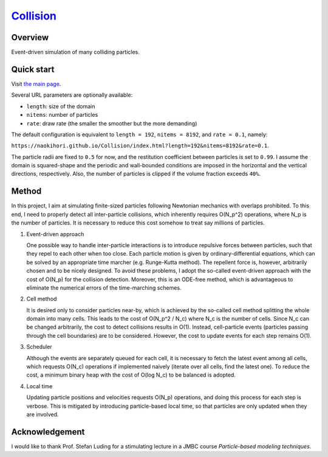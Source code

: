 ###############################################################
`Collision <https://naokihori.github.io/Collision/index.html>`_
###############################################################

|License| |LastCommit| |Deploy|

.. |License| image:: https://img.shields.io/github/license/NaokiHori/Collision
.. _License: https://opensource.org/licenses/MIT

.. |LastCommit| image:: https://img.shields.io/github/last-commit/NaokiHori/Collision/main
.. _LastCommit: https://github.com/NaokiHori/Collision/commits/main

.. |Deploy| image:: https://github.com/NaokiHori/Collision/actions/workflows/deploy.yml/badge.svg?branch=main
.. _Deploy: https://github.com/NaokiHori/Collision/actions/workflows/deploy.yml

.. image:: https://img.shields.io/badge/youtube-%23EE4831.svg?&style=for-the-badge&logo=youtube&logoColor=white
   :target: https://youtu.be/k8hbpa3CsCg
   :width: 10%

.. image:: https://github.com/NaokiHori/Collision/blob/main/thumbnail.jpg
   :target: https://youtu.be/k8hbpa3CsCg
   :width: 100%

********
Overview
********

Event-driven simulation of many colliding particles.

***********
Quick start
***********

Visit `the main page <https://naokihori.github.io/Collision/index.html>`_.

Several URL parameters are optionally available:

* ``length``: size of the domain

* ``nitems``: number of particles

* ``rate``: draw rate (the smaller the smoother but the more demanding)

The default configuration is equivalent to ``length = 192``, ``nitems = 8192``, and ``rate = 0.1``, namely:

``https://naokihori.github.io/Collision/index.html?length=192&nitems=8192&rate=0.1``.

The particle radii are fixed to ``0.5`` for now, and the restitution coefficient between particles is set to ``0.99``.
I assume the domain is squared-shape and the periodic and wall-bounded conditions are imposed in the horizontal and the vertical directions, respectively.
Also, the number of particles is clipped if the volume fraction exceeds ``40%``.

******
Method
******

In this project, I aim at simulating finite-sized particles following Newtonian mechanics with overlaps prohibited.
To this end, I need to properly detect all inter-particle collisions, which inherently requires O(N_p^2) operations, where N_p is the number of particles.
It is necessary to reduce this cost somehow to treat say millions of particles.

#. Event-driven approach

   One possible way to handle inter-particle interactions is to introduce repulsive forces between particles, such that they repel to each other when too close.
   Each particle motion is given by ordinary-differential equations, which can be solved by an appropriate time marcher (e.g. Runge-Kutta method).
   The repellent force is, however, arbitrarily chosen and to be nicely designed.
   To avoid these problems, I adopt the so-called event-driven approach with the cost of O(N_p) for the collision detection.
   Moreover, this is an ODE-free method, which is advantageous to eliminate the numerical errors of the time-marching schemes.

#. Cell method

   It is desired only to consider particles near-by, which is achieved by the so-called cell method splitting the whole domain into many cells.
   This leads to the cost of O(N_p^2 / N_c) where N_c is the number of cells.
   Since N_c can be changed arbitrarily, the cost to detect collisions results in O(1).
   Instead, cell-particle events (particles passing through the cell boundaries) are to be considered.
   However, the cost to update events for each step remains O(1).

#. Scheduler

   Although the events are separately queued for each cell, it is necessary to fetch the latest event among all cells, which requests O(N_c) operations if implemented naively (iterate over all cells, find the latest one).
   To reduce the cost, a minimum binary heap with the cost of O(log N_c) to be balanced is adopted.

#. Local time

   Updating particle positions and velocities requests O(N_p) operations, and doing this process for each step is verbose.
   This is mitigated by introducing particle-based local time, so that particles are only updated when they are involved.

***************
Acknowledgement
***************

I would like to thank Prof. Stefan Luding for a stimulating lecture in a JMBC course *Particle-based modeling techniques*.

